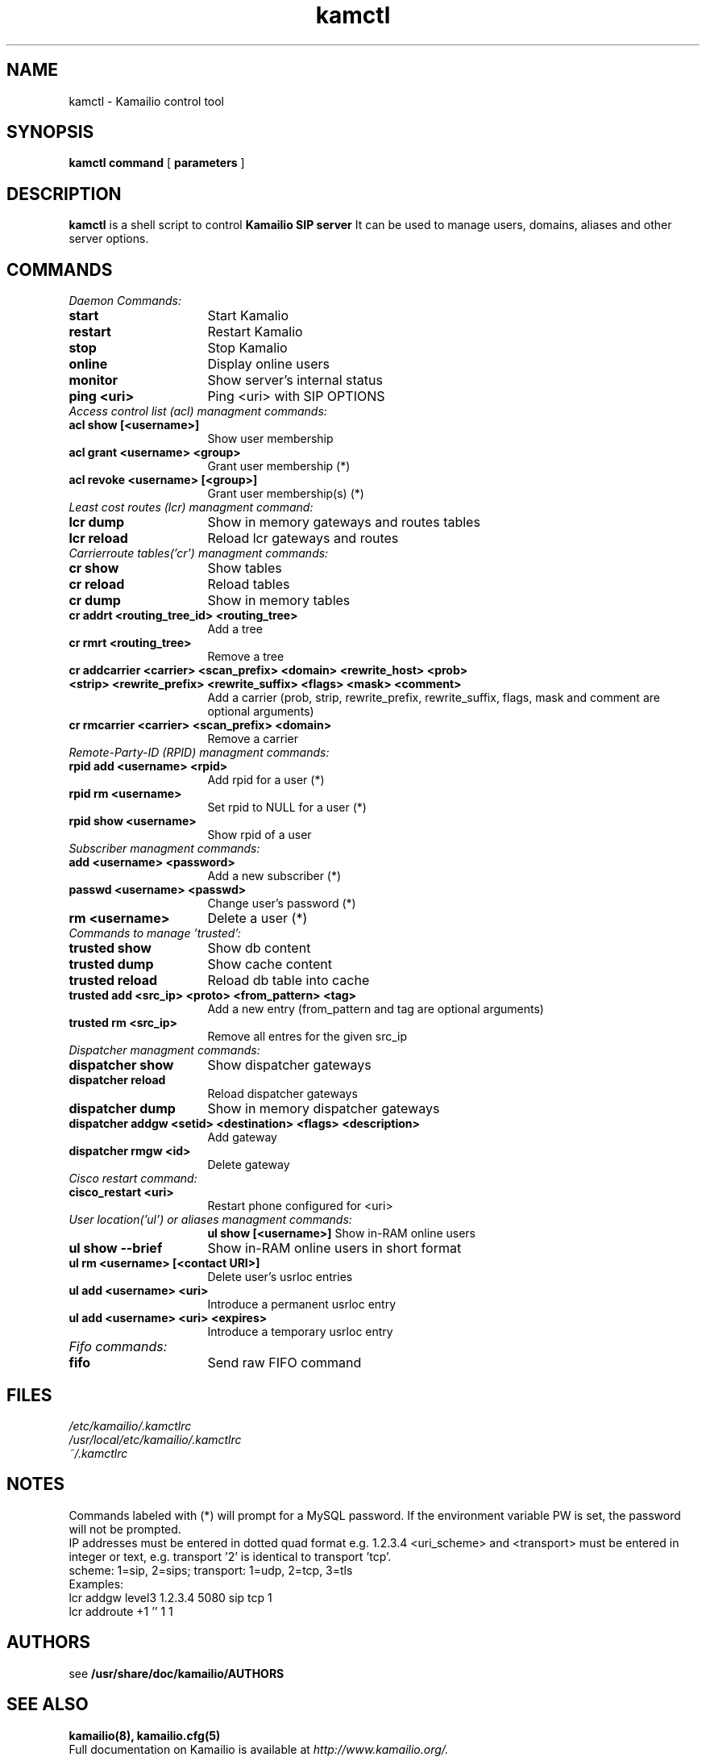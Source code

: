 .\" $Id$
.TH kamctl 8 05.02.2009 Kamailio "Kamailio" 
.\" Process with
.\" groff -man -Tascii kamctl.8 
.\"
.SH NAME
kamctl \- Kamailio control tool
.SH SYNOPSIS
.B kamctl
.BI command
[
.BI parameters
]

.SH DESCRIPTION
.B kamctl
is a shell script to control
.B Kamailio SIP server
It can be used to manage users, domains, aliases and other server options.


.SH COMMANDS
.TP 16
.I Daemon Commands:
.TP
.B start
Start Kamalio 
.TP
.B restart
Restart Kamalio 
.TP
.B stop
Stop Kamalio 
.TP
.B online 
Display online users
.TP
.B monitor
Show server's internal status
.TP
.B ping <uri> 
Ping <uri> with SIP OPTIONS


.TP 16
.I Access control list (acl)  managment commands:
.TP
.B acl show [<username>]
Show user membership
.TP 
.B acl grant <username> <group>
Grant user membership (*)
.TP
.B acl revoke <username> [<group>] 
Grant user membership(s) (*)

.TP 16
.I  Least cost routes (lcr) managment command:
.TP             
.B lcr dump
Show in memory gateways and routes tables
.TP
.B lcr reload 
Reload lcr gateways and routes

.TP 16
.I Carrierroute tables('cr') managment commands:
.TP
.B cr show 
Show tables
.TP
.B cr reload 
Reload tables
.TP
.B cr dump 
Show in memory tables
.TP
.B cr addrt <routing_tree_id> <routing_tree> 
Add a tree
.TP
.B cr rmrt  <routing_tree> 
Remove a tree
.TP
.B cr addcarrier <carrier> <scan_prefix> <domain> <rewrite_host> <prob> <strip> <rewrite_prefix> <rewrite_suffix> <flags> <mask> <comment> 
Add a carrier (prob, strip, rewrite_prefix, rewrite_suffix, flags, mask and comment are optional arguments)
.TP
.B cr rmcarrier  <carrier> <scan_prefix> <domain> 
Remove a carrier

.TP 16
.I Remote-Party-ID (RPID) managment commands:
.TP
.B rpid add <username> <rpid>
Add rpid for a user (*)
.TP
.B rpid rm <username>
Set rpid to NULL for a user (*)
.TP
.B rpid show <username>
Show rpid of a user

.TP 16
.I Subscriber managment commands:
.TP
.B add <username> <password> 
 Add a new subscriber (*)
.TP
.B passwd <username> <passwd>
Change user's password (*)
.TP
.B rm <username> 
Delete a user (*)

.TP 16
.I Commands to manage 'trusted':
.TP
.B trusted show 
Show db content
.TP
.B trusted dump 
Show cache content
.TP
.B trusted reload
Reload db table into cache
.TP
.B trusted add <src_ip> <proto> <from_pattern> <tag>
Add a new entry (from_pattern and tag are optional arguments)
.TP
.B trusted rm <src_ip>
Remove all entres for the given src_ip

.TP 16
.I Dispatcher managment commands:
.TP
.B dispatcher show 
Show dispatcher gateways
.TP
.B dispatcher reload 
Reload dispatcher gateways
.TP
.B dispatcher dump 
Show in memory dispatcher gateways
.TP
.B dispatcher addgw <setid> <destination> <flags> <description>
Add gateway
.TP
.B dispatcher rmgw <id> 
Delete gateway

.TP 16
.I Cisco restart command:
.TP
.B cisco_restart <uri> 
Restart phone configured for <uri>

.TP 16
.I User location('ul') or aliases managment commands:
.B ul show [<username>]
Show in-RAM online users
.TP
.B ul show --brief
Show in-RAM online users in short format
.TP
.B ul rm <username> [<contact URI>]
Delete user's usrloc entries
.TP
.B ul add <username> <uri>
Introduce a permanent usrloc entry
.TP
.B ul add <username> <uri> <expires>
Introduce a temporary usrloc entry

.TP 16
.I Fifo commands:
.TP
.B fifo 
Send raw FIFO command


.SH FILES
.PD 0
.I /etc/kamailio/.kamctlrc
.br
.I /usr/local/etc/kamailio/.kamctlrc
.br
.I ~/.kamctlrc
.br

.SH NOTES
.PP
Commands labeled with (*) will prompt for a MySQL password.
If the environment variable PW is set, the password will not be prompted.
.PP
IP addresses must be entered in dotted quad format e.g. 1.2.3.4
<uri_scheme> and <transport> must be entered in integer or text,
e.g. transport '2' is identical to transport 'tcp'.
.br
scheme: 1=sip, 2=sips;   transport: 1=udp, 2=tcp, 3=tls
.br
Examples:
.br
lcr addgw level3 1.2.3.4 5080 sip tcp 1
.br
lcr addroute +1 '' 1 1

.SH AUTHORS

see 
.B /usr/share/doc/kamailio/AUTHORS

.SH SEE ALSO
.BR kamailio(8),
.BR kamailio.cfg(5)
.PP
Full documentation on Kamailio is available at
.I http://www.kamailio.org/.
.PP
Mailing lists:
.nf 
users@lists.kamailio.org - Kamailio user community
.nf 
devel@lists.kamailio.org - Kamailio development, new features and unstable version

